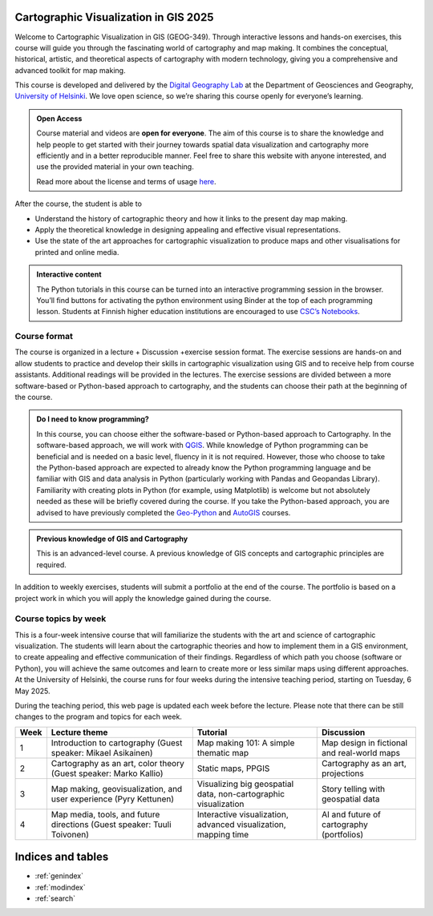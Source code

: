 .. CartoGIS documentation master file, created by
   sphinx-quickstart on Thu Dec 14 06:24:35 2023.
   You can adapt this file completely to your liking, but it should at least
   contain the root `toctree` directive.

Cartographic Visualization in GIS 2025
====================================

.. admonition:: 2025 implementation
   The course pages will be further updated during Spring 2025. Some information may still change. Please visit the pages again later.  

Welcome to Cartographic Visualization in GIS (GEOG-349). Through interactive lessons and hands-on exercises, this course will guide you through the fascinating world of cartography and map making. It combines the conceptual, historical, artistic, and theoretical aspects of cartography with modern technology, giving you a comprehensive and advanced toolkit for map making.

.. image:: static/figures/good-map.PNG
    :alt: Our goal


This course is developed and delivered by the `Digital Geography Lab <https://www.helsinki.fi/en/researchgroups/digital-geography-lab>`__ at the Department of Geosciences and Geography, `University of Helsinki <https://www.helsinki.fi/en>`__. We love open science, so we’re sharing this course openly for everyone’s learning.



.. admonition:: Open Access

      Course material and videos are **open for everyone**. The aim of this course is to share the knowledge and help people to get started with their journey towards spatial data visualization and cartography more efficiently and in a better reproducible manner. Feel free to share this website with anyone interested, and use the provided material in your own teaching.

      Read more about the license and terms of usage `here <course-info/license.html>`__.



After the course, the student is able to



- Understand the history of cartographic theory and how it links to the present day map making.
- Apply the theoretical knowledge in designing appealing and effective visual representations.
- Use the state of the art approaches for cartographic visualization to produce maps and other visualisations for printed and online media.




.. admonition:: Interactive content

      The Python tutorials in this course can be turned into an interactive programming session in the browser. You’ll find buttons for activating the python environment using Binder at the top of each programming lesson. Students at Finnish higher education institutions are encouraged to use `CSC’s Notebooks <https://notebooks.csc.fi/>`__.



Course format
-------------

The course is organized in a lecture + Discussion +exercise session format. The exercise sessions are hands-on and allow students to practice and develop their skills in cartographic visualization using GIS and to receive help from course assistants. Additional readings will be provided in the lectures. The exercise sessions are divided between a more software-based or Python-based approach to cartography, and the students can choose their path at the beginning of the course.




.. admonition:: Do I need to know programming?

   In this course, you can choose either the software-based or Python-based approach to Cartography. In the software-based approach, we will work with `QGIS <https://www.qgis.org/en/site/>`_. While knowledge of Python programming can be beneficial and is needed on a basic level, fluency in it is not required. However, those who choose to take the Python-based approach are expected to already know the Python programming language and be familiar with GIS and data analysis in Python (particularly working with Pandas and Geopandas Library). Familiarity with creating plots in Python (for example, using Matplotlib) is welcome but not absolutely needed as these will be briefly covered during the course. If you take the Python-based approach, you are advised to have previously completed the `Geo-Python <https://geo-python-site.readthedocs.io/en/latest/>`_ and `AutoGIS <https://autogis-site.readthedocs.io/en/latest/>`_ courses.


.. admonition:: Previous knowledge of GIS and Cartography

      This is an advanced-level course. A previous knowledge of GIS concepts and cartographic principles are required.



In addition to weekly exercises, students will submit a portfolio at the end of the course. The portfolio is based on a project work in which you will apply the knowledge gained during the course.

Course topics by week
---------------------

This is a four-week intensive course that will familiarize the students with the art and science of cartographic visualization. The students will learn about the cartographic theories and how to implement them in a GIS environment, to create appealing and effective communication of their findings. Regardless of which path you choose (software or Python), you will achieve the same outcomes and learn to create more or less similar maps using different approaches. At the University of Helsinki, the course runs for four weeks during the intensive teaching period, starting on Tuesday, 6 May 2025.

During the teaching period, this web page is updated each week before the lecture. Please note that there can be still changes to the program and topics for each week. 

+------+---------------------------------------------------------------+---------------------------------------------------------------+----------------------------------------------------------+
| Week | Lecture theme                                                 | Tutorial                                                      | Discussion                                               |
+======+===============================================================+===============================================================+==========================================================+
| 1    | Introduction to cartography                                   | Map making 101:                                               | Map design in fictional and                              |
|      | (Guest speaker: Mikael Asikainen)                             | A simple thematic map                                         | real-world maps                                          |
+------+---------------------------------------------------------------+---------------------------------------------------------------+----------------------------------------------------------+
| 2    | Cartography as an art, color theory                           | Static maps, PPGIS                                            | Cartography as an art,                                   |
|      | (Guest speaker: Marko Kallio)                                 |                                                               | projections                                              |
+------+---------------------------------------------------------------+---------------------------------------------------------------+----------------------------------------------------------+
| 3    | Map making, geovisualization, and user experience             | Visualizing big geospatial data,                              | Story telling with                                       |
|      | (Pyry Kettunen)                                               | non-cartographic visualization                                | geospatial data                                          |
+------+---------------------------------------------------------------+---------------------------------------------------------------+----------------------------------------------------------+
| 4    | Map media, tools, and future directions                       | Interactive visualization,                                    | AI and future of cartography                             |
|      | (Guest speaker: Tuuli Toivonen)                               | advanced visualization, mapping time                          | (portfolios)                                             |
+------+---------------------------------------------------------------+---------------------------------------------------------------+----------------------------------------------------------+



.. .. toctree::
..    :maxdepth: 2
..    :caption: Course information

..    course-info/general-info.ipynb
..    course-info/course-env.ipynb
..    course-info/grading.ipynb
..    course-info/learning-goal.rst
..    course-info/install-python.ipynb
..    course-info/python-gis-env.ipynb
..    course-info/ai-tools.ipynb
..    course-info/resources.ipynb
..    course-info/license.ipynb

.. .. toctree::
..    :maxdepth: 2
..    :caption: Lesson 1

..    lectures/Lecture-1.ipynb
..    notebooks/week1/projections.ipynb
..    notebooks/week1/PythonVSsoftware.ipynb
 
.. .. toctree::
..    :maxdepth: 2
..    :caption: -Practical

..    notebooks/week1/tutorial1-overview.ipynb
..    notebooks/week1/carto-intro-Python.ipynb
..    notebooks/week1/carto-intro-QGIS.ipynb
..    notebooks/week1/exercise-1.ipynb

.. .. toctree::
..    :maxdepth: 2
..    :caption: Lesson 2

..    lectures/Lecture-2.ipynb
..    notebooks/week2/color-picker.ipynb
..    notebooks/week2/color-scheme.ipynb

.. .. toctree::
..    :maxdepth: 2
..    :caption: -Practical

..    notebooks/week2/tutorial2-overview.ipynb
..    notebooks/week2/Global_static-maps-Python.ipynb
..    notebooks/week2/Global_static-maps-QGIS.ipynb
..    notebooks/week2/PPGIS-Python.ipynb
..    notebooks/week2/PPGIS-QGIS-v2.ipynb
..    notebooks/week2/Exercise-2.ipynb

.. .. toctree::
..    :maxdepth: 2
..    :caption: Lesson 3

..    lectures/Lecture-3.ipynb

.. .. toctree::
..    :maxdepth: 2
..    :caption: -Practical

..    notebooks/week3/tutorial3-overview.ipynb
..    notebooks/week3/non-carto-vis-Python.ipynb
..    notebooks/week3/BigData-Python.ipynb
..    notebooks/week3/cartograms-QGIS.ipynb
..    notebooks/week3/lines-and-edgebundling-QGIS.ipynb
..    notebooks/week3/Exercise-3.ipynb

.. .. toctree::
..    :maxdepth: 2
..    :caption: Lesson 4

..    lectures/Lecture-4.ipynb

.. .. toctree::
..    :maxdepth: 2
..    :caption: -Practical

..    notebooks/week4/tutorial4-overview.ipynb
..    notebooks/week4/interactive-vis-Python-I.ipynb
..    notebooks/week4/interactive-vis-Python-II.ipynb
..    notebooks/week4/AI-and-other-tools.ipynb
..    notebooks/week4/Exporting-web-maps-from-QGIS.ipynb
..    notebooks/week4/Spatiotemporal-QGIS.ipynb
..    notebooks/week4/publish-interactive-maps.ipynb
..    notebooks/week4/Exercise-4.ipynb
   

.. .. toctree::
..    :maxdepth: 2
..    :caption: Final project

..    final-project/portfolio.ipynb
..    final-project/publish-interactive-maps.ipynb







Indices and tables
==================

* :ref:`genindex`
* :ref:`modindex`
* :ref:`search`
